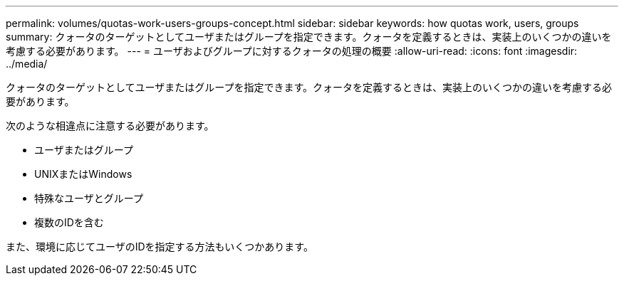 ---
permalink: volumes/quotas-work-users-groups-concept.html 
sidebar: sidebar 
keywords: how quotas work, users, groups 
summary: クォータのターゲットとしてユーザまたはグループを指定できます。クォータを定義するときは、実装上のいくつかの違いを考慮する必要があります。 
---
= ユーザおよびグループに対するクォータの処理の概要
:allow-uri-read: 
:icons: font
:imagesdir: ../media/


[role="lead"]
クォータのターゲットとしてユーザまたはグループを指定できます。クォータを定義するときは、実装上のいくつかの違いを考慮する必要があります。

次のような相違点に注意する必要があります。

* ユーザまたはグループ
* UNIXまたはWindows
* 特殊なユーザとグループ
* 複数のIDを含む


また、環境に応じてユーザのIDを指定する方法もいくつかあります。
